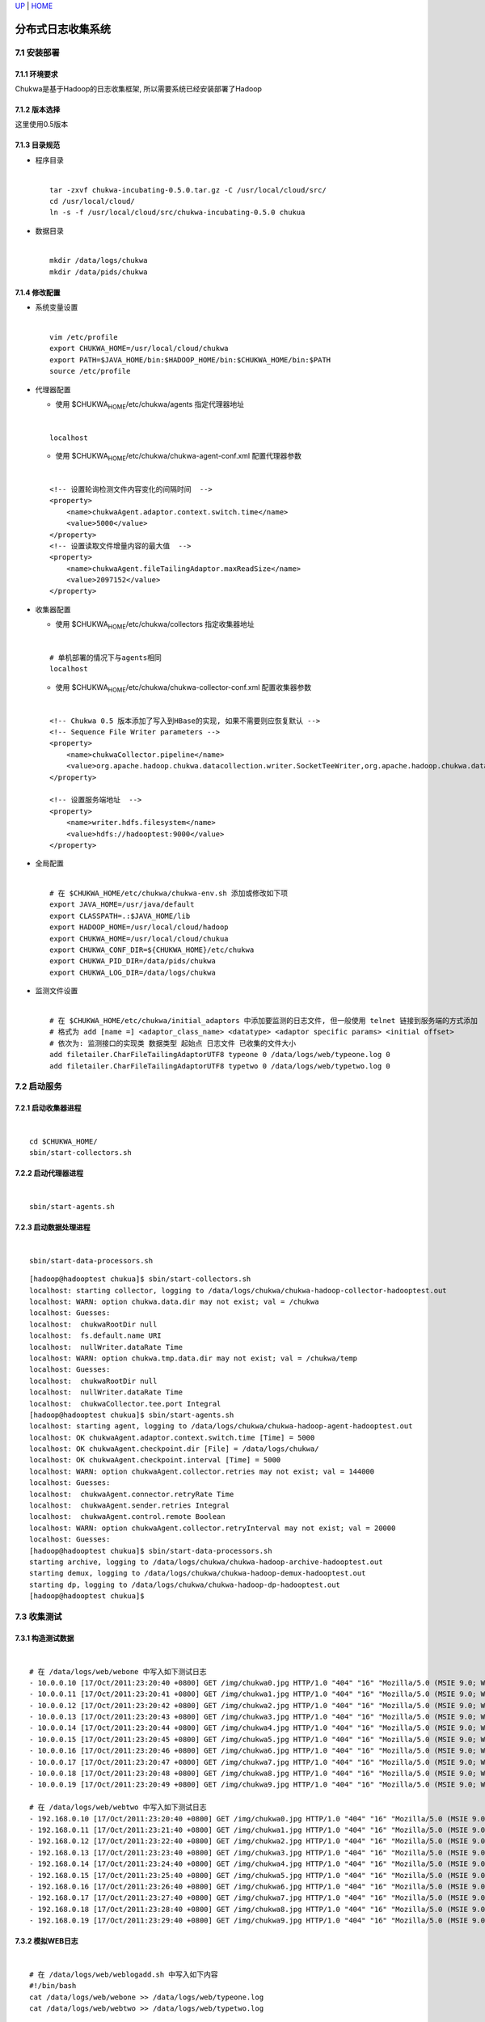 `UP <index.html>`__ \| `HOME <index.html>`__

分布式日志收集系统
--------------------

7.1 安装部署
~~~~~~~~~~~~

7.1.1 环境要求
^^^^^^^^^^^^^^

| Chukwa是基于Hadoop的日志收集框架, 所以需要系统已经安装部署了Hadoop

7.1.2 版本选择
^^^^^^^^^^^^^^

| 这里使用0.5版本

7.1.3 目录规范
^^^^^^^^^^^^^^

-  | 程序目录

   | 

   ::

       tar -zxvf chukwa-incubating-0.5.0.tar.gz -C /usr/local/cloud/src/
       cd /usr/local/cloud/
       ln -s -f /usr/local/cloud/src/chukwa-incubating-0.5.0 chukua

-  | 数据目录

   | 

   ::

       mkdir /data/logs/chukwa
       mkdir /data/pids/chukwa

7.1.4 修改配置
^^^^^^^^^^^^^^

-  | 系统变量设置

   | 

   ::

       vim /etc/profile
       export CHUKWA_HOME=/usr/local/cloud/chukwa
       export PATH=$JAVA_HOME/bin:$HADOOP_HOME/bin:$CHUKWA_HOME/bin:$PATH
       source /etc/profile

-  | 代理器配置

   -  使用 $CHUKWA\ :sub:`HOME`/etc/chukwa/agents 指定代理器地址

   | 

   ::

       localhost

   -  使用 $CHUKWA\ :sub:`HOME`/etc/chukwa/chukwa-agent-conf.xml
      配置代理器参数

   | 

   ::

       <!-- 设置轮询检测文件内容变化的间隔时间  -->
       <property>
           <name>chukwaAgent.adaptor.context.switch.time</name>
           <value>5000</value>
       </property>
       <!-- 设置读取文件增量内容的最大值  -->
       <property>
           <name>chukwaAgent.fileTailingAdaptor.maxReadSize</name>
           <value>2097152</value>
       </property>

-  | 收集器配置

   -  使用 $CHUKWA\ :sub:`HOME`/etc/chukwa/collectors 指定收集器地址

   | 

   ::

       # 单机部署的情况下与agents相同
       localhost

   -  使用 $CHUKWA\ :sub:`HOME`/etc/chukwa/chukwa-collector-conf.xml
      配置收集器参数

   | 

   ::

       <!-- Chukwa 0.5 版本添加了写入到HBase的实现, 如果不需要则应恢复默认 -->
       <!-- Sequence File Writer parameters -->
       <property>
           <name>chukwaCollector.pipeline</name>                                                                                   
           <value>org.apache.hadoop.chukwa.datacollection.writer.SocketTeeWriter,org.apache.hadoop.chukwa.datacollection.writer.Se#
       </property>

       <!-- 设置服务端地址  -->
       <property>
           <name>writer.hdfs.filesystem</name>
           <value>hdfs://hadooptest:9000</value>
       </property>

-  | 全局配置

   | 

   ::

       # 在 $CHUKWA_HOME/etc/chukwa/chukwa-env.sh 添加或修改如下项
       export JAVA_HOME=/usr/java/default
       export CLASSPATH=.:$JAVA_HOME/lib
       export HADOOP_HOME=/usr/local/cloud/hadoop
       export CHUKWA_HOME=/usr/local/cloud/chukua
       export CHUKWA_CONF_DIR=${CHUKWA_HOME}/etc/chukwa
       export CHUKWA_PID_DIR=/data/pids/chukwa
       export CHUKWA_LOG_DIR=/data/logs/chukwa

-  | 监测文件设置

   | 

   ::

       # 在 $CHUKWA_HOME/etc/chukwa/initial_adaptors 中添加要监测的日志文件, 但一般使用 telnet 链接到服务端的方式添加
       # 格式为 add [name =] <adaptor_class_name> <datatype> <adaptor specific params> <initial offset>
       # 依次为: 监测接口的实现类 数据类型 起始点 日志文件 已收集的文件大小 
       add filetailer.CharFileTailingAdaptorUTF8 typeone 0 /data/logs/web/typeone.log 0
       add filetailer.CharFileTailingAdaptorUTF8 typetwo 0 /data/logs/web/typetwo.log 0

7.2 启动服务
~~~~~~~~~~~~

7.2.1 启动收集器进程
^^^^^^^^^^^^^^^^^^^^

| 

::

    cd $CHUKWA_HOME/
    sbin/start-collectors.sh

7.2.2 启动代理器进程
^^^^^^^^^^^^^^^^^^^^

| 

::

    sbin/start-agents.sh

7.2.3 启动数据处理进程
^^^^^^^^^^^^^^^^^^^^^^

| 

::

    sbin/start-data-processors.sh

::

    [hadoop@hadooptest chukua]$ sbin/start-collectors.sh 
    localhost: starting collector, logging to /data/logs/chukwa/chukwa-hadoop-collector-hadooptest.out
    localhost: WARN: option chukwa.data.dir may not exist; val = /chukwa
    localhost: Guesses: 
    localhost:  chukwaRootDir null
    localhost:  fs.default.name URI
    localhost:  nullWriter.dataRate Time
    localhost: WARN: option chukwa.tmp.data.dir may not exist; val = /chukwa/temp
    localhost: Guesses: 
    localhost:  chukwaRootDir null
    localhost:  nullWriter.dataRate Time
    localhost:  chukwaCollector.tee.port Integral
    [hadoop@hadooptest chukua]$ sbin/start-agents.sh 
    localhost: starting agent, logging to /data/logs/chukwa/chukwa-hadoop-agent-hadooptest.out
    localhost: OK chukwaAgent.adaptor.context.switch.time [Time] = 5000
    localhost: OK chukwaAgent.checkpoint.dir [File] = /data/logs/chukwa/
    localhost: OK chukwaAgent.checkpoint.interval [Time] = 5000
    localhost: WARN: option chukwaAgent.collector.retries may not exist; val = 144000
    localhost: Guesses: 
    localhost:  chukwaAgent.connector.retryRate Time
    localhost:  chukwaAgent.sender.retries Integral
    localhost:  chukwaAgent.control.remote Boolean
    localhost: WARN: option chukwaAgent.collector.retryInterval may not exist; val = 20000
    localhost: Guesses: 
    [hadoop@hadooptest chukua]$ sbin/start-data-processors.sh 
    starting archive, logging to /data/logs/chukwa/chukwa-hadoop-archive-hadooptest.out
    starting demux, logging to /data/logs/chukwa/chukwa-hadoop-demux-hadooptest.out
    starting dp, logging to /data/logs/chukwa/chukwa-hadoop-dp-hadooptest.out
    [hadoop@hadooptest chukua]$ 

7.3 收集测试
~~~~~~~~~~~~

7.3.1 构造测试数据
^^^^^^^^^^^^^^^^^^

| 

::

    # 在 /data/logs/web/webone 中写入如下测试日志
    - 10.0.0.10 [17/Oct/2011:23:20:40 +0800] GET /img/chukwa0.jpg HTTP/1.0 "404" "16" "Mozilla/5.0 (MSIE 9.0; Windows NT 6.1;)"  
    - 10.0.0.11 [17/Oct/2011:23:20:41 +0800] GET /img/chukwa1.jpg HTTP/1.0 "404" "16" "Mozilla/5.0 (MSIE 9.0; Windows NT 6.1;)"  
    - 10.0.0.12 [17/Oct/2011:23:20:42 +0800] GET /img/chukwa2.jpg HTTP/1.0 "404" "16" "Mozilla/5.0 (MSIE 9.0; Windows NT 6.1;)"  
    - 10.0.0.13 [17/Oct/2011:23:20:43 +0800] GET /img/chukwa3.jpg HTTP/1.0 "404" "16" "Mozilla/5.0 (MSIE 9.0; Windows NT 6.1;)"  
    - 10.0.0.14 [17/Oct/2011:23:20:44 +0800] GET /img/chukwa4.jpg HTTP/1.0 "404" "16" "Mozilla/5.0 (MSIE 9.0; Windows NT 6.1;)"  
    - 10.0.0.15 [17/Oct/2011:23:20:45 +0800] GET /img/chukwa5.jpg HTTP/1.0 "404" "16" "Mozilla/5.0 (MSIE 9.0; Windows NT 6.1;)"  
    - 10.0.0.16 [17/Oct/2011:23:20:46 +0800] GET /img/chukwa6.jpg HTTP/1.0 "404" "16" "Mozilla/5.0 (MSIE 9.0; Windows NT 6.1;)"  
    - 10.0.0.17 [17/Oct/2011:23:20:47 +0800] GET /img/chukwa7.jpg HTTP/1.0 "404" "16" "Mozilla/5.0 (MSIE 9.0; Windows NT 6.1;)"  
    - 10.0.0.18 [17/Oct/2011:23:20:48 +0800] GET /img/chukwa8.jpg HTTP/1.0 "404" "16" "Mozilla/5.0 (MSIE 9.0; Windows NT 6.1;)"  
    - 10.0.0.19 [17/Oct/2011:23:20:49 +0800] GET /img/chukwa9.jpg HTTP/1.0 "404" "16" "Mozilla/5.0 (MSIE 9.0; Windows NT 6.1;)"

    # 在 /data/logs/web/webtwo 中写入如下测试日志
    - 192.168.0.10 [17/Oct/2011:23:20:40 +0800] GET /img/chukwa0.jpg HTTP/1.0 "404" "16" "Mozilla/5.0 (MSIE 9.0; Windows NT 6.1;)"  
    - 192.168.0.11 [17/Oct/2011:23:21:40 +0800] GET /img/chukwa1.jpg HTTP/1.0 "404" "16" "Mozilla/5.0 (MSIE 9.0; Windows NT 6.1;)"  
    - 192.168.0.12 [17/Oct/2011:23:22:40 +0800] GET /img/chukwa2.jpg HTTP/1.0 "404" "16" "Mozilla/5.0 (MSIE 9.0; Windows NT 6.1;)"  
    - 192.168.0.13 [17/Oct/2011:23:23:40 +0800] GET /img/chukwa3.jpg HTTP/1.0 "404" "16" "Mozilla/5.0 (MSIE 9.0; Windows NT 6.1;)"  
    - 192.168.0.14 [17/Oct/2011:23:24:40 +0800] GET /img/chukwa4.jpg HTTP/1.0 "404" "16" "Mozilla/5.0 (MSIE 9.0; Windows NT 6.1;)"  
    - 192.168.0.15 [17/Oct/2011:23:25:40 +0800] GET /img/chukwa5.jpg HTTP/1.0 "404" "16" "Mozilla/5.0 (MSIE 9.0; Windows NT 6.1;)"  
    - 192.168.0.16 [17/Oct/2011:23:26:40 +0800] GET /img/chukwa6.jpg HTTP/1.0 "404" "16" "Mozilla/5.0 (MSIE 9.0; Windows NT 6.1;)"  
    - 192.168.0.17 [17/Oct/2011:23:27:40 +0800] GET /img/chukwa7.jpg HTTP/1.0 "404" "16" "Mozilla/5.0 (MSIE 9.0; Windows NT 6.1;)"  
    - 192.168.0.18 [17/Oct/2011:23:28:40 +0800] GET /img/chukwa8.jpg HTTP/1.0 "404" "16" "Mozilla/5.0 (MSIE 9.0; Windows NT 6.1;)"  
    - 192.168.0.19 [17/Oct/2011:23:29:40 +0800] GET /img/chukwa9.jpg HTTP/1.0 "404" "16" "Mozilla/5.0 (MSIE 9.0; Windows NT 6.1;)" 

7.3.2 模拟WEB日志
^^^^^^^^^^^^^^^^^

| 

::

    # 在 /data/logs/web/weblogadd.sh 中写入如下内容
    #!/bin/bash  
    cat /data/logs/web/webone >> /data/logs/web/typeone.log  
    cat /data/logs/web/webtwo >> /data/logs/web/typetwo.log  

    # 设置脚本文件可执行
    chmod +x weblogadd.sh 

    # 在 /etc/crontab 中添加定时任务以模拟WEB日志生成
    */1 * * * * hadoop /data/logs/web/weblogadd.sh   

7.3.3 添加日志监控
^^^^^^^^^^^^^^^^^^

| 

::

    # 链接到服务端的 telnet 服务
    telnet hadooptest 9093
    add org.apache.hadoop.chukwa.datacollection.adaptor.filetailer.CharFileTailingAdaptorUTF8 typeone 0 /data/logs/web/typeone.log 0
    add org.apache.hadoop.chukwa.datacollection.adaptor.filetailer.CharFileTailingAdaptorUTF8 typetwo 0 /data/logs/web/typetwo.log 0

7.4 处理流程
~~~~~~~~~~~~

7.4.1 目录结构
^^^^^^^^^^^^^^

| 

::

    /chukwa/
       archivesProcessing/
       dataSinkArchives/
       demuxProcessing/
       finalArchives/
       logs/
       postProcess/
       repos/
       rolling/
       temp/

7.4.2 流程图
^^^^^^^^^^^^

| `Chukwa数据处理流程 <../images/Chukwa_Processes_and_Data_Flow_0.4.png>`__

Date: 2013-04-28 10:38:31 CST

Author: Cloud&Matrix

`matrix.lisp@gmail.com <mailto:matrix.lisp@gmail.com>`__

Org version 7.8.11 with Emacs version 24

`Validate XHTML 1.0 <http://validator.w3.org/check?uri=referer>`__
